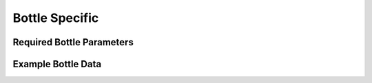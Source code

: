 Bottle Specific
===============

.. _bottle required headers:

Required Bottle Parameters
--------------------------

.. _example bottle data:

Example Bottle Data
-------------------
